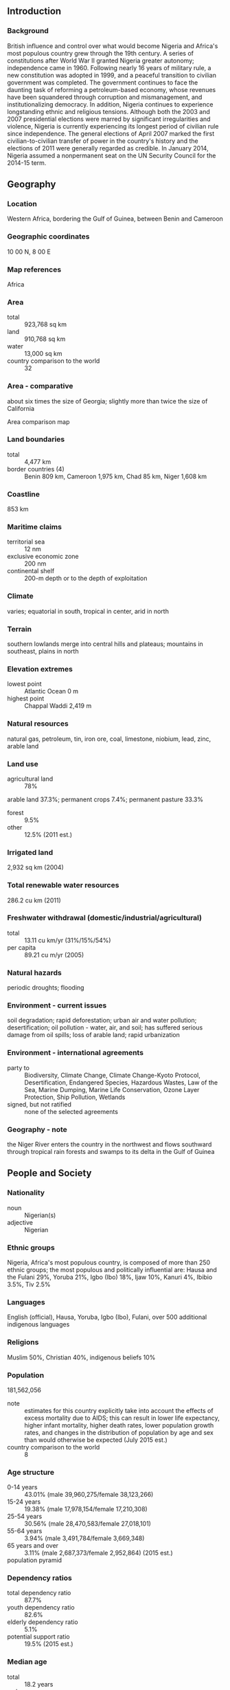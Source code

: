 ** Introduction
*** Background
British influence and control over what would become Nigeria and Africa's most populous country grew through the 19th century. A series of constitutions after World War II granted Nigeria greater autonomy; independence came in 1960. Following nearly 16 years of military rule, a new constitution was adopted in 1999, and a peaceful transition to civilian government was completed. The government continues to face the daunting task of reforming a petroleum-based economy, whose revenues have been squandered through corruption and mismanagement, and institutionalizing democracy. In addition, Nigeria continues to experience longstanding ethnic and religious tensions. Although both the 2003 and 2007 presidential elections were marred by significant irregularities and violence, Nigeria is currently experiencing its longest period of civilian rule since independence. The general elections of April 2007 marked the first civilian-to-civilian transfer of power in the country's history and the elections of 2011 were generally regarded as credible. In January 2014, Nigeria assumed a nonpermanent seat on the UN Security Council for the 2014-15 term.
** Geography
*** Location
Western Africa, bordering the Gulf of Guinea, between Benin and Cameroon
*** Geographic coordinates
10 00 N, 8 00 E
*** Map references
Africa
*** Area
- total :: 923,768 sq km
- land :: 910,768 sq km
- water :: 13,000 sq km
- country comparison to the world :: 32
*** Area - comparative
about six times the size of Georgia; slightly more than twice the size of California
- Area comparison map ::  
*** Land boundaries
- total :: 4,477 km
- border countries (4) :: Benin 809 km, Cameroon 1,975 km, Chad 85 km, Niger 1,608 km
*** Coastline
853 km
*** Maritime claims
- territorial sea :: 12 nm
- exclusive economic zone :: 200 nm
- continental shelf :: 200-m depth or to the depth of exploitation
*** Climate
varies; equatorial in south, tropical in center, arid in north
*** Terrain
southern lowlands merge into central hills and plateaus; mountains in southeast, plains in north
*** Elevation extremes
- lowest point :: Atlantic Ocean 0 m
- highest point :: Chappal Waddi 2,419 m
*** Natural resources
natural gas, petroleum, tin, iron ore, coal, limestone, niobium, lead, zinc, arable land
*** Land use
- agricultural land :: 78%
arable land 37.3%; permanent crops 7.4%; permanent pasture 33.3%
- forest :: 9.5%
- other :: 12.5% (2011 est.)
*** Irrigated land
2,932 sq km (2004)
*** Total renewable water resources
286.2 cu km (2011)
*** Freshwater withdrawal (domestic/industrial/agricultural)
- total :: 13.11  cu km/yr (31%/15%/54%)
- per capita :: 89.21  cu m/yr (2005)
*** Natural hazards
periodic droughts; flooding
*** Environment - current issues
soil degradation; rapid deforestation; urban air and water pollution; desertification; oil pollution - water, air, and soil; has suffered serious damage from oil spills; loss of arable land; rapid urbanization
*** Environment - international agreements
- party to :: Biodiversity, Climate Change, Climate Change-Kyoto Protocol, Desertification, Endangered Species, Hazardous Wastes, Law of the Sea, Marine Dumping, Marine Life Conservation, Ozone Layer Protection, Ship Pollution, Wetlands
- signed, but not ratified :: none of the selected agreements
*** Geography - note
the Niger River enters the country in the northwest and flows southward through tropical rain forests and swamps to its delta in the Gulf of Guinea
** People and Society
*** Nationality
- noun :: Nigerian(s)
- adjective :: Nigerian
*** Ethnic groups
Nigeria, Africa's most populous country, is composed of more than 250 ethnic groups; the most populous and politically influential are: Hausa and the Fulani 29%, Yoruba 21%, Igbo (Ibo) 18%, Ijaw 10%, Kanuri 4%, Ibibio 3.5%, Tiv 2.5%
*** Languages
English (official), Hausa, Yoruba, Igbo (Ibo), Fulani, over 500 additional indigenous languages
*** Religions
Muslim 50%, Christian 40%, indigenous beliefs 10%
*** Population
181,562,056
- note :: estimates for this country explicitly take into account the effects of excess mortality due to AIDS; this can result in lower life expectancy, higher infant mortality, higher death rates, lower population growth rates, and changes in the distribution of population by age and sex than would otherwise be expected (July 2015 est.)
- country comparison to the world :: 8
*** Age structure
- 0-14 years :: 43.01% (male 39,960,275/female 38,123,266)
- 15-24 years :: 19.38% (male 17,978,154/female 17,210,308)
- 25-54 years :: 30.56% (male 28,470,583/female 27,018,101)
- 55-64 years :: 3.94% (male 3,491,784/female 3,669,348)
- 65 years and over :: 3.11% (male 2,687,373/female 2,952,864) (2015 est.)
- population pyramid ::  
*** Dependency ratios
- total dependency ratio :: 87.7%
- youth dependency ratio :: 82.6%
- elderly dependency ratio :: 5.1%
- potential support ratio :: 19.5% (2015 est.)
*** Median age
- total :: 18.2 years
- male :: 18.2 years
- female :: 18.3 years (2015 est.)
*** Population growth rate
2.45% (2015 est.)
- country comparison to the world :: 27
*** Birth rate
37.64 births/1,000 population (2015 est.)
- country comparison to the world :: 12
*** Death rate
12.9 deaths/1,000 population (2015 est.)
- country comparison to the world :: 18
*** Net migration rate
-0.22 migrant(s)/1,000 population (2015 est.)
- country comparison to the world :: 121
*** Urbanization
- urban population :: 47.8% of total population (2015)
- rate of urbanization :: 4.66% annual rate of change (2010-15 est.)
*** Major urban areas - population
Lagos 13.123 million; Kano 3.587 million; Ibadan 3.16 million; ABUJA (capital) 2.44 million; Port Harcourt 2.343 million; Benin City 1.496 million (2015)
*** Sex ratio
- at birth :: 1.06 male(s)/female
- 0-14 years :: 1.05 male(s)/female
- 15-24 years :: 1.05 male(s)/female
- 25-54 years :: 1.05 male(s)/female
- 55-64 years :: 0.95 male(s)/female
- 65 years and over :: 0.91 male(s)/female
- total population :: 1.04 male(s)/female (2015 est.)
*** Infant mortality rate
- total :: 72.7 deaths/1,000 live births
- male :: 77.55 deaths/1,000 live births
- female :: 67.55 deaths/1,000 live births (2015 est.)
- country comparison to the world :: 10
*** Life expectancy at birth
- total population :: 53.02 years
- male :: 52 years
- female :: 54.1 years (2015 est.)
- country comparison to the world :: 213
*** Total fertility rate
5.19 children born/woman (2015 est.)
- country comparison to the world :: 13
*** Contraceptive prevalence rate
15.1% (2013)
*** Health expenditures
3.9% of GDP (2013)
- country comparison to the world :: 109
*** Physicians density
0.41 physicians/1,000 population (2009)
*** Hospital bed density
0.53 beds/1,000 population (2004)
*** Drinking water source
- improved :: 
urban: 80.8% of population
rural: 57.3% of population
total: 68.5% of population
- unimproved :: 
urban: 19.2% of population
rural: 42.7% of population
total: 31.5% of population (2015 est.)
*** Sanitation facility access
- improved :: 
urban: 32.8% of population
rural: 25.4% of population
total: 29% of population
- unimproved :: 
urban: 67.2% of population
rural: 74.6% of population
total: 71% of population (2015 est.)
*** HIV/AIDS - adult prevalence rate
3.17% (2014 est.)
- country comparison to the world :: 20
*** HIV/AIDS - people living with HIV/AIDS
3,228,600 (2013 est.)
- country comparison to the world :: 2
*** HIV/AIDS - deaths
174,300 (2014 est.)
- country comparison to the world :: 1
*** Major infectious diseases
- degree of risk :: very high
- food or waterborne diseases :: bacterial and protozoal diarrhea, hepatitis A and E, and typhoid fever
- vectorborne diseases :: malaria, dengue fever, and yellow fever
- water contact diseases :: leptospirosis and schistosomiasis
- respiratory disease :: meningococcal meningitis
- aerosolized dust or soil contact disease :: one of the most highly endemic areas for Lassa fever
- animal contact disease :: rabies
- note :: highly pathogenic H5N1 avian influenza has been identified in this country; it poses a negligible risk with extremely rare cases possible among US citizens who have close contact with birds (2013)
*** Obesity - adult prevalence rate
9.7% (2014)
- country comparison to the world :: 146
*** Children under the age of 5 years underweight
31% (2013)
- country comparison to the world :: 12
*** Education expenditures
NA
*** Literacy
- definition :: age 15 and over can read and write
- total population :: 59.6%
- male :: 69.2%
- female :: 49.7% (2015 est.)
*** School life expectancy (primary to tertiary education)
- total :: 9 years
- male :: 10 years
- female :: 8 years (2005)
*** Child labor - children ages 5-14
- total number :: 11,396,823
- percentage :: 29% (2007 est.)
** Government
*** Country name
- conventional long form :: Federal Republic of Nigeria
- conventional short form :: Nigeria
*** Government type
federal republic
*** Capital
- name :: Abuja
- geographic coordinates :: 9 05 N, 7 32 E
- time difference :: UTC+1 (6 hours ahead of Washington, DC, during Standard Time)
*** Administrative divisions
36 states and 1 territory*; Abia, Adamawa, Akwa Ibom, Anambra, Bauchi, Bayelsa, Benue, Borno, Cross River, Delta, Ebonyi, Edo, Ekiti, Enugu, Federal Capital Territory*, Gombe, Imo, Jigawa, Kaduna, Kano, Katsina, Kebbi, Kogi, Kwara, Lagos, Nasarawa, Niger, Ogun, Ondo, Osun, Oyo, Plateau, Rivers, Sokoto, Taraba, Yobe, Zamfara
*** Independence
1 October 1960 (from the UK)
*** National holiday
Independence Day (National Day), 1 October (1960)
*** Constitution
several previous; latest adopted 5 May 1999, effective 29 May 1999; amended 2010 (2010)
*** Legal system
mixed legal system of English common law, Islamic law (in 12 northern states), and traditional law
*** International law organization participation
accepts compulsory ICJ jurisdiction with reservations; accepts ICCt jurisdiction
*** Suffrage
18 years of age; universal
*** Executive branch
- chief of state :: President Maj. Gen. (ret.) Muhammadu BUHARI (since 29 May 2015); Vice President Oluyemi "Yemi" OSINBAJO (since 29 May 2015); note - the president is both chief of state and head of government
- head of government :: President Maj.Gen. (ret.) Muhammadu BUHARI (since 29 May 2015); Vice President Oluyemi "Yemi" OSINBAJO (since 29 May 2015)
- cabinet :: Federal Executive Council appointed by the president
- elections/appointments :: president directly elected by 'qualified' majority popular vote and at least 25% of the votes cast in 24 of Nigeria's 36 states; president elected for a 4-year term (eligible for a second term); election last held on 28-29 March 2015 (next to be held in February 2019)
- election results :: Muhammadu BUHARI elected president; percent of vote - Muhammadu BUHARI (CPC) 53%, Goodluck JONATHAN (PDP) 46%
*** Legislative branch
- description :: bicameral National Assembly consists of the Senate (109 seats - 3 each for the 36 states and 1 for Abuja; members directly elected in single-seat constituencies by simple majority vote to serve 4-year terms) and the House of Representatives (360 seats; members directly elected in single-seat constituencies by simple majority vote to serve 4-year terms)
- elections :: Senate - last held on 28-29 March 2015 (next to be held in February 2019); House of Representatives - last held on 28-29 March 2015 (next to be held in 2019)
- election results :: Senate - percent of vote by party - NA; seats by party - APC 60, PDP 49; House of Representatives - percent of vote by party - NA; seats by party - APC 225, PDP 125, other 10
*** Judicial branch
- highest court(s) :: Supreme Court (consists of the chief justice and 15 justices)
- judge selection and term of office :: judges appointed by the president on the recommendation of the National Judicial Council, a 23-member independent body of federal and state judicial officials; judge appointments confirmed by the Senate; judges serve until age 65
- subordinate courts :: Court of Appeal; Federal High Court; High Court of the Federal Capital Territory; Sharia Court of Appeal of the Federal Capital Territory; Customary Court of Appeal of the Federal Capital Territory; state court system similar in structure to federal system
*** Political parties and leaders
Accord Party or ACC [Mohammad Lawal MALADO]
Action Congress of Nigeria or ACN [Adebisi Bamidele AKANDE]
All Nigeria Peoples Party or ANPP [Ogbonnaya C. ONU]
All Progressives Congress [Adebisi Bamidele AKANDE, acting]
All Progressives Grand Alliance or APGA [Victor C. UMEH]
Congress for Progressive Change or CPC [Tony MOMOH]
Democratic Peoples Party or DPP [Biodun OGUNBIYI]
Labor Party or LP [Chief Dan NWANYANWU]
Peoples Democratic Party or PDP [Adamu MU'AZU]
*** Political pressure groups and leaders
Academic Staff Union for Universities or ASUU
Campaign for Democracy or CD
Civil Liberties Organization or CLO
Committee for the Defense of Human Rights or CDHR
Constitutional Right Project or CRP
Human Right Africa
National Association of Democratic Lawyers or NADL
National Association of Nigerian Students or NANS
Nigerian Bar Association or NBA
Nigerian Labor Congress or NLC
Nigerian Medical Association or NMA
Universal Defenders of Democracy or UDD
- other :: the press
*** International organization participation
ACP, AfDB, AU, C, CD, D-8, ECOWAS, EITI (compliant country), FAO, G-15, G-24, G-77, IAEA, IBRD, ICAO, ICC (national committees), ICCt, ICRM, IDA, IDB, IFAD, IFC, IFRCS, IHO, ILO, IMF, IMO, IMSO, Interpol, IOC, IOM, IPU, ISO, ITSO, ITU, ITUC (NGOs), MIGA, MINURSO, MINUSMA, MONUSCO, NAM, OAS (observer), OIC, OPCW, OPEC, PCA, UN, UN Security Council (temporary), UNAMID, UNCTAD, UNESCO, UNHCR, UNIDO, UNIFIL, UNISFA, UNITAR, UNMIL, UNMISS, UNOCI, UNWTO, UPU, WCO, WFTU (NGOs), WHO, WIPO, WMO, WTO
*** Diplomatic representation in the US
- chief of mission :: Ambassador (vacant); Charge d'Affaires Hakeem Toyin BALOGUN (since 27 August 2015)
- chancery :: 3519 International Court NW, Washington, DC 20008
- telephone :: [1] (202) 986-8400
- FAX :: [1] (202) 362-6541
- consulate(s) general :: Atlanta, New York
*** Diplomatic representation from the US
- chief of mission :: Ambassador James F. ENTWISTLE (since 26 November 2013)
- embassy :: Plot 1075 Diplomatic Drive, Central District Area, Abuja
- mailing address :: P. O. Box 5760, Garki, Abuja
- telephone :: [234] (9) 461-4000
- FAX :: [234] (9) 461-4171
*** Flag description
three equal vertical bands of green (hoist side), white, and green; the color green represents the forests and abundant natural wealth of the country, white stands for peace and unity
*** National symbol(s)
eagle; national colors: green, white
*** National anthem
- name :: "Arise Oh Compatriots, Nigeria's Call Obey"
- lyrics/music :: John A. ILECHUKWU, Eme Etim AKPAN, B. A. OGUNNAIKE, Sotu OMOIGUI and P. O. ADERIBIGBE/Benedict Elide ODIASE
- note :: adopted 1978; lyrics are a mixture of the five top entries in a national contest

** Economy
*** Economy - overview
Following an April 2014 statistical "rebasing" exercise, Nigeria has emerged as Africa's largest economy, with 2014 GDP estimated at US$479 billion. Oil has been a dominant source of government revenues since the 1970s. Regulatory constraints and security risks have limited new investment in oil and natural gas, and Nigeria's oil production contracted in 2012 and 2013. Nevertheless, the Nigerian economy has continued to grow at a rapid 6%-8% per annum (pre-rebasing), driven by growth in agriculture, telecommunications, and services, and the medium-term outlook for Nigeria is good, assuming oil output stabilizes and oil prices remain strong. Fiscal authorities pursued countercyclical policies in 2011-13, significantly reducing the budget deficit. Monetary policy has also been contractionary. Following the 2008-9 global financial crises, the banking sector was effectively recapitalized and regulation enhanced. Despite its strong fundamentals, oil-rich Nigeria has been hobbled by inadequate power supply, lack of infrastructure, delays in the passage of legislative reforms, an inefficient property registration system, restrictive trade policies, an inconsistent regulatory environment, a slow and ineffective judicial system, unreliable dispute resolution mechanisms, insecurity, and pervasive corruption. Economic diversification and strong growth have not translated into a significant decline in poverty levels - over 62% of Nigeria's 170 million people live in extreme poverty. President JONATHAN has established an economic team that includes experienced and reputable members and has announced plans to increase transparency, continue to diversify production, and further improve fiscal management. The government is working to develop stronger public-private partnerships for roads, agriculture, and power.
*** GDP (purchasing power parity)
$1.049 trillion (2014 est.)
$986.8 billion (2013 est.)
$936.3 billion (2012 est.)
- note :: data are in 2014 US dollars
- country comparison to the world :: 21
*** GDP (official exchange rate)
$573.7 billion (2014 est.)
*** GDP - real growth rate
6.3% (2014 est.)
5.4% (2013 est.)
4.3% (2012 est.)
- country comparison to the world :: 19
*** GDP - per capita (PPP)
$6,000 (2014 est.)
$5,700 (2013 est.)
$5,400 (2012 est.)
- note :: data are in 2014 US dollars
- country comparison to the world :: 159
*** Gross national saving
17.4% of GDP (2014 est.)
18.6% of GDP (2013 est.)
19.3% of GDP (2012 est.)
- country comparison to the world :: 90
*** GDP - composition, by end use
- household consumption :: 72.5%
- government consumption :: 8.4%
- investment in fixed capital :: 16.4%
- investment in inventories :: 0%
- exports of goods and services :: 14.9%
- imports of goods and services :: -12.1%
 (2014 est.)
*** GDP - composition, by sector of origin
- agriculture :: 20.6%
- industry :: 25.6%
- services :: 53.8% (2014 est.)
*** Agriculture - products
cocoa, peanuts, cotton, palm oil, corn, rice, sorghum, millet, cassava (manioc, tapioca), yams, rubber; cattle, sheep, goats, pigs; timber; fish
*** Industries
crude oil, coal, tin, columbite; rubber products, wood; hides and skins, textiles, cement and other construction materials, food products, footwear, chemicals, fertilizer, printing, ceramics, steel
*** Industrial production growth rate
4.6% (2014 est.)
- country comparison to the world :: 57
*** Labor force
54.97 million (2014 est.)
- country comparison to the world :: 11
*** Labor force - by occupation
- agriculture :: 70%
- industry :: 10%
- services :: 20% (1999 est.)
*** Unemployment rate
23.9% (2011 est.)
4.9% (2011 est.)
- country comparison to the world :: 171
*** Population below poverty line
70% (2010 est.)
*** Household income or consumption by percentage share
- lowest 10% :: 1.8%
- highest 10% :: 38.2% (2010 est.)
*** Distribution of family income - Gini index
43.7 (2003)
50.6 (1997)
- country comparison to the world :: 47
*** Budget
- revenues :: $22.77 billion
- expenditures :: $34.62 billion (2014 est.)
*** Taxes and other revenues
3.8% of GDP (2014 est.)
- country comparison to the world :: 212
*** Budget surplus (+) or deficit (-)
-2% of GDP (2014 est.)
- country comparison to the world :: 85
*** Public debt
11.7% of GDP (2014 est.)
10.5% of GDP (2013 est.)
- country comparison to the world :: 149
*** Fiscal year
calendar year
*** Inflation rate (consumer prices)
8.1% (2014 est.)
8.5% (2013 est.)
- country comparison to the world :: 202
*** Central bank discount rate
4.25% (31 December 2010)
6% (31 December 2009)
- country comparison to the world :: 89
*** Commercial bank prime lending rate
17% (31 December 2014 est.)
16.72% (31 December 2013 est.)
- country comparison to the world :: 29
*** Stock of narrow money
$45.44 billion (31 December 2014 est.)
$44.59 billion (31 December 2013 est.)
- country comparison to the world :: 53
*** Stock of broad money
$108.7 billion (31 December 2014 est.)
$99.64 billion (31 December 2013 est.)
- country comparison to the world :: 52
*** Stock of domestic credit
$119.6 billion (31 December 2014 est.)
$109.6 billion (31 December 2013 est.)
- country comparison to the world :: 50
*** Market value of publicly traded shares
$56.39 billion (31 December 2012 est.)
$39.27 billion (31 December 2011)
$50.88 billion (31 December 2010 est.)
- country comparison to the world :: 50
*** Current account balance
$12.67 billion (2014 est.)
$21.85 billion (2013 est.)
- country comparison to the world :: 22
*** Exports
$93.01 billion (2014 est.)
$96.74 billion (2013 est.)
- country comparison to the world :: 43
*** Exports - commodities
petroleum and petroleum products 95%, cocoa, rubber (2012 est.)
*** Exports - partners
India 15.4%, Brazil 10.2%, Netherlands 8.5%, Spain 8.5%, South Africa 5.5%, France 5.4%, Germany 5.1%, Japan 4.4% (2014)
*** Imports
$52.79 billion (2014 est.)
$51.38 billion (2013 est.)
- country comparison to the world :: 54
*** Imports - commodities
machinery, chemicals, transport equipment, manufactured goods, food and live animals
*** Imports - partners
China 25.3%, US 9.7%, India 4.7% (2014)
*** Reserves of foreign exchange and gold
$37.44 billion (31 December 2014 est.)
$45.66 billion (31 December 2013 est.)
- country comparison to the world :: 48
*** Debt - external
$22.01 billion (31 December 2014 est.)
$18.63 billion (31 December 2013 est.)
- country comparison to the world :: 82
*** Stock of direct foreign investment - at home
$81.72 billion (31 December 2013 est.)
$76.75 billion (31 December 2012 est.)
- country comparison to the world :: 48
*** Stock of direct foreign investment - abroad
$10.87 billion (31 December 2014 est.)
$9.113 billion (31 December 2013 est.)
- country comparison to the world :: 55
*** Exchange rates
nairas (NGN) per US dollar -
157.3 (2014 est.)
157.31 (2013 est.)
156.81 (2012 est.)
154.7 (2011 est.)
150.3 (2010 est.)
** Energy
*** Electricity - production
25.7 billion kWh (2011 est.)
- country comparison to the world :: 69
*** Electricity - consumption
23.11 billion kWh (2011 est.)
- country comparison to the world :: 68
*** Electricity - exports
0 kWh (2013 est.)
- country comparison to the world :: 179
*** Electricity - imports
0 kWh (2013 est.)
- country comparison to the world :: 181
*** Electricity - installed generating capacity
5.9 million kW (2011 est.)
- country comparison to the world :: 72
*** Electricity - from fossil fuels
67.1% of total installed capacity (2011 est.)
- country comparison to the world :: 117
*** Electricity - from nuclear fuels
0% of total installed capacity (2011 est.)
- country comparison to the world :: 152
*** Electricity - from hydroelectric plants
32.8% of total installed capacity (2011 est.)
- country comparison to the world :: 69
*** Electricity - from other renewable sources
0% of total installed capacity (2011 est.)
- country comparison to the world :: 210
*** Crude oil - production
2.367 million bbl/day (2013 est.)
- country comparison to the world :: 13
*** Crude oil - exports
2.341 million bbl/day (2010 est.)
- country comparison to the world :: 5
*** Crude oil - imports
0 bbl/day (2010 est.)
- country comparison to the world :: 105
*** Crude oil - proved reserves
37.14 billion bbl (1 January 2014 est.)
- country comparison to the world :: 10
*** Refined petroleum products - production
101,300 bbl/day (2010 est.)
- country comparison to the world :: 73
*** Refined petroleum products - consumption
302,000 bbl/day (2013 est.)
- country comparison to the world :: 42
*** Refined petroleum products - exports
18,750 bbl/day (2010 est.)
- country comparison to the world :: 72
*** Refined petroleum products - imports
151,700 bbl/day (2010 est.)
- country comparison to the world :: 35
*** Natural gas - production
33.71 billion cu m (2012 est.)
- country comparison to the world :: 27
*** Natural gas - consumption
6.916 billion cu m (2012 est.)
- country comparison to the world :: 55
*** Natural gas - exports
26.79 billion cu m (2012 est.)
- country comparison to the world :: 14
*** Natural gas - imports
0 cu m (2012 est.)
- country comparison to the world :: 108
*** Natural gas - proved reserves
5.118 trillion cu m (1 January 2014 est.)
- country comparison to the world :: 9
*** Carbon dioxide emissions from consumption of energy
86.4 million Mt (2012 est.)
- country comparison to the world :: 44
** Communications
*** Telephones - fixed lines
- total subscriptions :: 180,000
- subscriptions per 100 inhabitants :: less than 1 (2014 est.)
- country comparison to the world :: 130
*** Telephones - mobile cellular
- total :: 139 million
- subscriptions per 100 inhabitants :: 78 (2014 est.)
- country comparison to the world :: 9
*** Telephone system
- general assessment :: further expansion and modernization of the fixed-line telephone network is needed; network quality remains a problem
- domestic :: the addition of a second fixed-line provider in 2002 resulted in faster growth, but subscribership remains only about 1 per 100 persons; mobile-cellular services growing rapidly, in part responding to the shortcomings of the fixed-line network; multiple cellular providers operate nationally with subscribership base approaching 60 per 100 persons
- international :: country code - 234; landing point for the SAT-3/WASC fiber-optic submarine cable that provides connectivity to Europe and Asia; satellite earth stations - 3 Intelsat (2 Atlantic Ocean and 1 Indian Ocean) (2010)
*** Broadcast media
nearly 70 federal government-controlled national and regional TV stations; all 36 states operate TV stations; several private TV stations operational; cable and satellite TV subscription services are available; network of federal government-controlled national, regional, and state radio stations; roughly 40 state government-owned radio stations typically carry their own programs except for news broadcasts; about 20 private radio stations; transmissions of international broadcasters are available (2007)
*** Radio broadcast stations
AM 83, FM 36, shortwave 11 (2001)
*** Television broadcast stations
3 (the government controls 2 of the broadcasting stations and 15 repeater stations) (2001)
*** Internet country code
.ng
*** Internet users
- total :: 66.6 million
- percent of population :: 37.6% (2014 est.)
- country comparison to the world :: 9
** Transportation
*** Airports
54 (2013)
- country comparison to the world :: 88
*** Airports - with paved runways
- total :: 40
- over 3,047 m :: 10
- 2,438 to 3,047 m :: 12
- 1,524 to 2,437 m :: 9
- 914 to 1,523 m :: 6
- under 914 m :: 3 (2013)
*** Airports - with unpaved runways
- total :: 14
- 1,524 to 2,437 m :: 2
- 914 to 1,523 m :: 9
- under 914 m :: 
3 (2013)
*** Heliports
5 (2013)
*** Pipelines
condensate 124 km; gas 4,045 km; liquid petroleum gas 164 km; oil 4,441 km; refined products 3,940 km (2013)
*** Railways
- total :: 3,798 km
- standard gauge :: 293 km 1.435-m gauge
- narrow gauge :: 3,505 km 1.067-m gauge (2014)
- country comparison to the world :: 50
*** Roadways
- total :: 193,200 km
- paved :: 28,980 km
- unpaved :: 164,220 km (2004)
- country comparison to the world :: 27
*** Waterways
8,600 km (Niger and Benue Rivers and smaller rivers and creeks) (2011)
- country comparison to the world :: 15
*** Merchant marine
- total :: 89
- by type :: cargo 2, chemical tanker 28, liquefied gas 1, passenger/cargo 1, petroleum tanker 56, specialized tanker 1
- foreign-owned :: 3 (India 1, UK 2)
- registered in other countries :: 33 (Bahamas 2, Bermuda 11, Comoros 1, Italy 1, Liberia 4, North Korea 1, Panama 6, Seychelles 1, unknown 6) (2010)
- country comparison to the world :: 54
*** Ports and terminals
- major seaport(s) :: Bonny Inshore Terminal, Calabar, Lagos
- LNG terminal(s) (export) :: Bonny Island
*** Transportation - note
the International Maritime Bureau reports the territorial and offshore waters in the Niger Delta and Gulf of Guinea as high risk for piracy and armed robbery of ships; in 2014, 18 commercial vessels were boarded or attacked compared with 31 attacks in 2013; crews were robbed and stores or cargoes stolen; Nigerian pirates have extended the range of their attacks to as far away as Cote d'Ivoire
** Military
*** Military branches
Nigerian Armed Forces: Army, Navy, Air Force (2013)
*** Military service age and obligation
18 years of age for voluntary military service; no conscription (2012)
*** Manpower available for military service
- males age 16-49 :: 37,087,711
- females age 16-49 :: 35,232,127 (2010 est.)
*** Manpower fit for military service
- males age 16-49 :: 20,839,976
- females age 16-49 :: 19,867,683 (2010 est.)
*** Manpower reaching militarily significant age annually
- male :: 1,767,428
- female :: 1,687,719 (2010 est.)
*** Military expenditures
0.89% of GDP (2012)
0.98% of GDP (2011)
0.89% of GDP (2010)
- country comparison to the world :: 108
** Transnational Issues
*** Disputes - international
Joint Border Commission with Cameroon reviewed 2002 ICJ ruling on the entire boundary and bilaterally resolved differences, including June 2006 Greentree Agreement that immediately cedes sovereignty of the Bakassi Peninsula to Cameroon with a phaseout of Nigerian control within two years while resolving patriation issues; the ICJ ruled on an equidistance settlement of Cameroon-Equatorial Guinea-Nigeria maritime boundary in the Gulf of Guinea, but imprecisely defined coordinates in the ICJ decision and a sovereignty dispute between Equatorial Guinea and Cameroon over an island at the mouth of the Ntem River all contribute to the delay in implementation; only Nigeria and Cameroon have heeded the Lake Chad Commission's admonition to ratify the delimitation treaty which also includes the Chad-Niger and Niger-Nigeria boundaries; location of Benin-Niger-Nigeria tripoint is unresolved
*** Refugees and internally displaced persons
- IDPs :: 1,538,982 (Boko Haram attacks and counterinsurgency efforts in northern Nigeria; communal violence between Christians and Muslims in the middle belt region, political violence; flooding; forced evictions; cattle rustling; competition for resources) (2015)
*** Illicit drugs
a transit point for heroin and cocaine intended for European, East Asian, and North American markets; consumer of amphetamines; safe haven for Nigerian narcotraffickers operating worldwide; major money-laundering center; massive corruption and criminal activity; Nigeria has improved some anti-money-laundering controls, resulting in its removal from the Financial Action Task Force's (FATF's) Noncooperative Countries and Territories List in June 2006; Nigeria's anti-money-laundering regime continues to be monitored by FATF